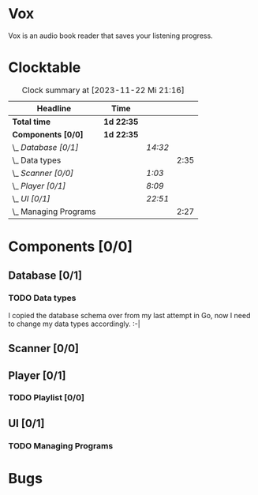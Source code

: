 # -*- mode: org; fill-column: 78; -*-
# Time-stamp: <2023-11-22 21:16:04 krylon>
#
#+TAGS: go(g) internals(i) ui(u) bug(b) feature(f)
#+TAGS: database(d) design(e), meditation(m)
#+TAGS: optimize(o) refactor(r) cleanup(c)
#+TODO: TODO(t)  RESEARCH(r) IMPLEMENT(i) TEST(e) | DONE(d) FAILED(f) CANCELLED(c)
#+TODO: MEDITATE(m) PLANNING(p) | SUSPENDED(s)
#+PRIORITIES: A G D

* Vox
  Vox is an audio book reader that saves your listening progress.
* Clocktable
  #+BEGIN: clocktable :scope file :maxlevel 202 :emphasize t
  #+CAPTION: Clock summary at [2023-11-22 Mi 21:16]
  | Headline                | Time       |         |      |
  |-------------------------+------------+---------+------|
  | *Total time*            | *1d 22:35* |         |      |
  |-------------------------+------------+---------+------|
  | *Components [0/0]*      | *1d 22:35* |         |      |
  | \_  /Database [0/1]/    |            | /14:32/ |      |
  | \_    Data types        |            |         | 2:35 |
  | \_  /Scanner [0/0]/     |            | /1:03/  |      |
  | \_  /Player [0/1]/      |            | /8:09/  |      |
  | \_  /UI [0/1]/          |            | /22:51/ |      |
  | \_    Managing Programs |            |         | 2:27 |
  #+END:
* Components [0/0]
  :PROPERTIES:
  :COOKIE_DATA: todo recursive
  :VISIBILITY: children
  :END:
** Database [0/1]
   :PROPERTIES:
   :COOKIE_DATA: todo recursive
   :VISIBILITY: children
   :END:
   :LOGBOOK:
   CLOCK: [2023-11-04 Sa 18:05]--[2023-11-04 Sa 20:50] =>  2:45
   CLOCK: [2023-11-03 Fr 17:46]--[2023-11-03 Fr 20:31] =>  2:45
   CLOCK: [2023-11-02 Do 20:17]--[2023-11-02 Do 21:37] =>  1:20
   CLOCK: [2023-10-29 So 16:35]--[2023-10-29 So 18:55] =>  2:20
   CLOCK: [2023-10-28 Sa 21:15]--[2023-10-28 Sa 23:44] =>  2:29
   CLOCK: [2023-10-28 Sa 15:47]--[2023-10-28 Sa 16:05] =>  0:18
   :END:
*** TODO Data types
    :LOGBOOK:
    CLOCK: [2023-10-31 Di 19:24]--[2023-10-31 Di 20:31] =>  1:07
    CLOCK: [2023-10-26 Do 22:45]--[2023-10-27 Fr 00:01] =>  1:16
    CLOCK: [2023-10-26 Do 17:55]--[2023-10-26 Do 18:07] =>  0:12
    :END:
    I copied the database schema over from my last attempt in Go, now I need
    to change my data types accordingly. :-|
** Scanner [0/0]
   :PROPERTIES:
   :COOKIE_DATA: todo recursive
   :VISIBILITY: children
   :END:
   :LOGBOOK:
   CLOCK: [2023-11-06 Mo 18:51]--[2023-11-06 Mo 19:33] =>  0:42
   CLOCK: [2023-11-06 Mo 13:14]--[2023-11-06 Mo 13:35] =>  0:21
   :END:
** Player [0/1]
   :PROPERTIES:
   :COOKIE_DATA: todo recursive
   :VISIBILITY: children
   :END:
   :LOGBOOK:
   CLOCK: [2023-11-20 Mo 20:31]--[2023-11-20 Mo 21:00] =>  0:29
   CLOCK: [2023-11-20 Mo 20:21]--[2023-11-20 Mo 20:31] =>  0:10
   CLOCK: [2023-11-20 Mo 19:12]--[2023-11-20 Mo 20:20] =>  1:08
   CLOCK: [2023-11-18 Sa 18:28]--[2023-11-18 Sa 21:35] =>  3:07
   CLOCK: [2023-11-18 Sa 16:41]--[2023-11-18 Sa 17:55] =>  1:14
   CLOCK: [2023-11-16 Do 20:30]--[2023-11-16 Do 22:31] =>  2:01
   :END:
*** TODO Playlist [0/0]
    :PROPERTIES:
    :COOKIE_DATA: todo recursive
    :VISIBILITY: children
    :END:
** UI [0/1]
   :PROPERTIES:
   :COOKIE_DATA: todo recursive
   :VISIBILITY: children
   :END:
   :LOGBOOK:
   CLOCK: [2023-11-22 Mi 18:15]--[2023-11-22 Mi 21:15] =>  3:00
   CLOCK: [2023-11-20 Mo 21:00]--[2023-11-20 Mo 22:39] =>  1:39
   CLOCK: [2023-11-14 Di 20:18]--[2023-11-14 Di 23:33] =>  3:15
   CLOCK: [2023-11-14 Di 15:02]--[2023-11-14 Di 16:17] =>  1:15
   CLOCK: [2023-11-13 Mo 22:23]--[2023-11-14 Di 00:06] =>  1:43
   CLOCK: [2023-11-11 Sa 18:34]--[2023-11-11 Sa 21:04] =>  2:30
   CLOCK: [2023-11-10 Fr 21:08]--[2023-11-10 Fr 23:25] =>  2:17
   CLOCK: [2023-11-08 Mi 18:38]--[2023-11-08 Mi 19:45] =>  1:07
   CLOCK: [2023-11-08 Mi 09:28]--[2023-11-08 Mi 11:14] =>  1:46
   CLOCK: [2023-11-07 Di 19:34]--[2023-11-07 Di 21:26] =>  1:52
   :END:
*** TODO Managing Programs
    :LOGBOOK:
    CLOCK: [2023-11-21 Di 17:15]--[2023-11-21 Di 19:42] =>  2:27
    :END:
* Bugs

